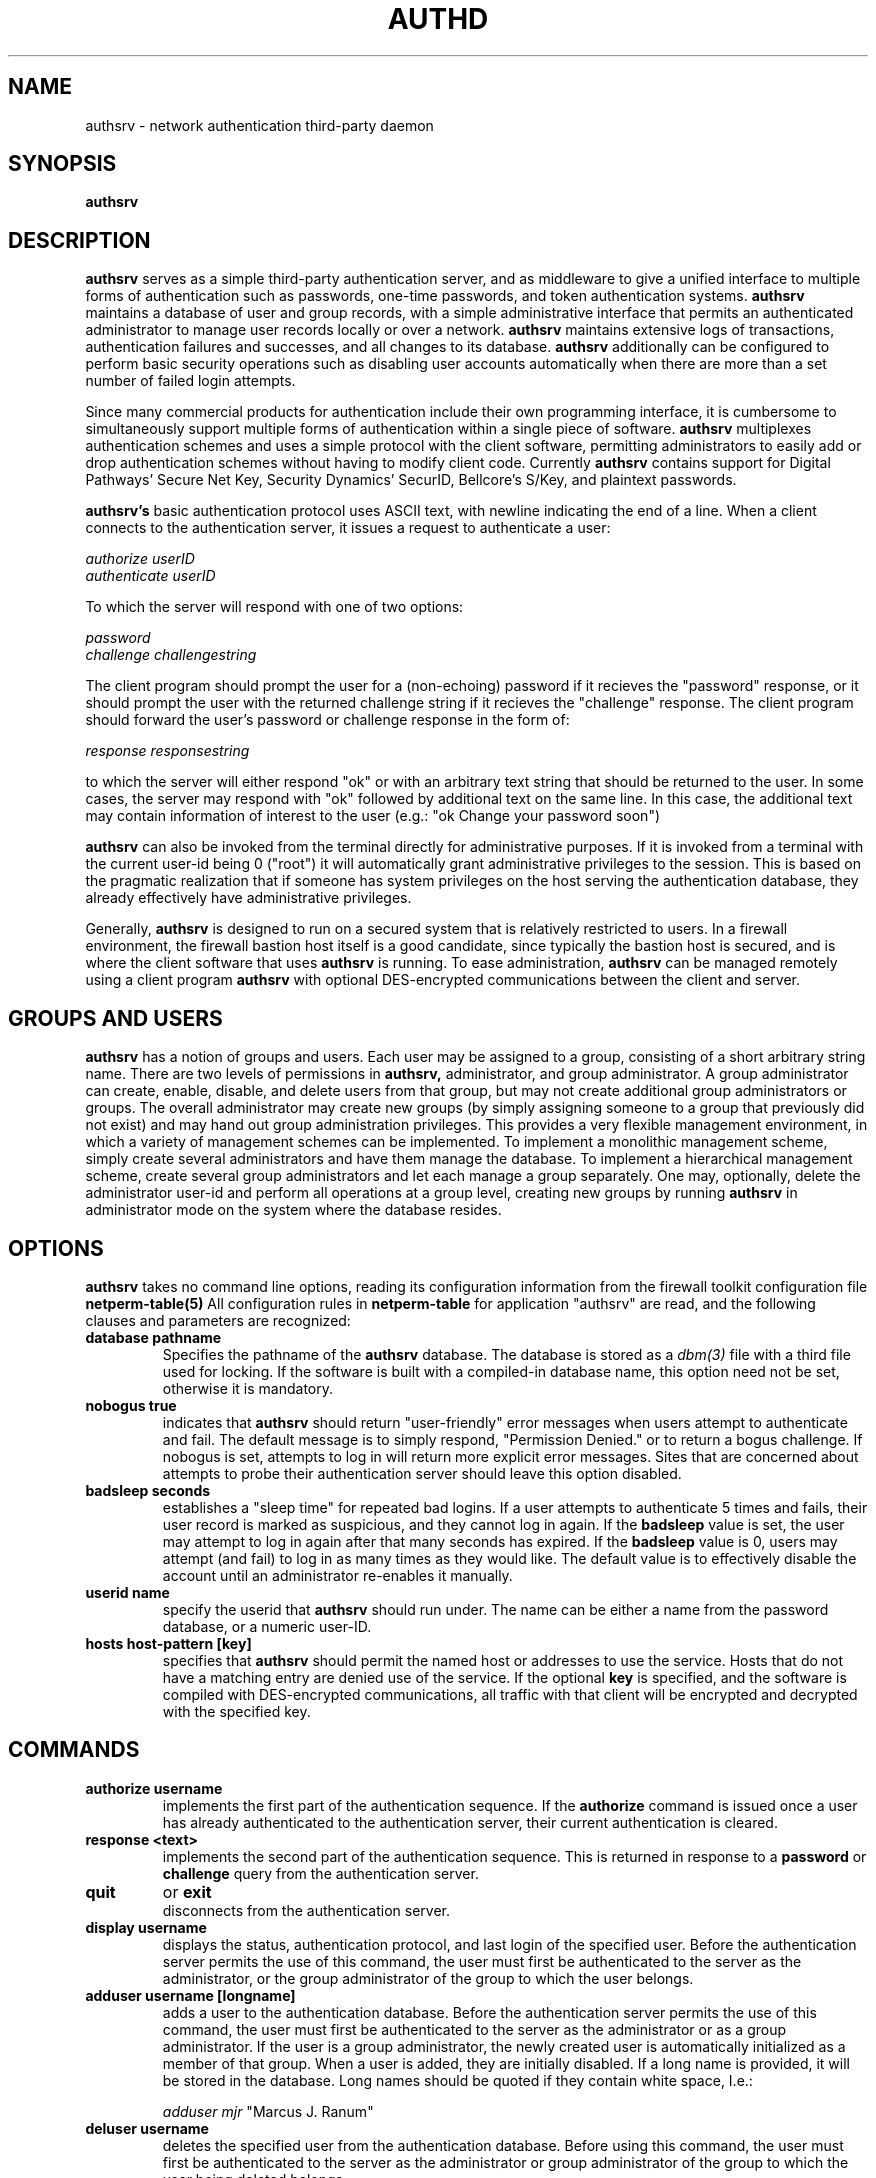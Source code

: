 .\" Marcus J. Ranum, 1993
.\" Copyright (C) Trusted Information Systems, Inc.
.\" All rights reserved
.TH AUTHD 8 "3 September 1993"
.SH NAME
authsrv - network authentication third-party daemon
.SH SYNOPSIS
.B authsrv
\[invoked via inetd\]
.SH DESCRIPTION
.IX  "auth daemon"  ""  "\fLauthsrv\fP \(em authentication daemon"
.LP
.B authsrv
serves as a simple third-party authentication server, and as
middleware to give a unified interface to multiple forms of
authentication such as passwords, one-time passwords, and token
authentication systems. 
.B authsrv
maintains a database of user
and group records, with a simple administrative interface that
permits an authenticated administrator to manage user records
locally or over a network.
.B authsrv
maintains extensive logs of transactions, authentication
failures and successes, and all changes to its database.
.B authsrv
additionally can be configured to perform basic security
operations such as disabling user accounts automatically
when there are more than a set number of failed login
attempts.
.PP
Since many commercial products for authentication include their
own programming interface, it is cumbersome to simultaneously
support multiple forms of authentication within a single piece of
software.
.B authsrv
multiplexes authentication schemes and uses a simple protocol
with the client software, permitting administrators to easily
add or drop authentication schemes without having to modify
client code.
Currently
.B authsrv
contains support for Digital Pathways' Secure Net Key, Security
Dynamics' SecurID, Bellcore's S/Key, and plaintext passwords.
.PP
.B authsrv's
basic authentication protocol uses ASCII text, with newline
indicating the end of a line. When a client connects to the
authentication server, it issues a request to authenticate
a user:
.sp
.I authorize userID
.br
.I authenticate userID
.sp
To which the server will respond with one of two options:
.sp
.I password
.br
.I challenge challengestring
.sp
The client program should prompt the user for a (non-echoing)
password if it recieves the "password" response, or it should
prompt the user with the returned challenge string if it
recieves the "challenge" response. The client program should
forward the user's password or challenge response in the form
of:
.sp
.I response responsestring
.sp
to which the server will either respond "ok" or with an
arbitrary text string that should be returned to the user.
In some cases, the server may respond with "ok" followed
by additional text on the same line. In this case, the
additional text may contain information of interest
to the user (e.g.: "ok Change your password soon")
.PP
.B authsrv
can also be invoked from the terminal directly for
administrative purposes. If it is invoked from a
terminal with the current user-id being 0 ("root")
it will automatically grant administrative privileges
to the session. This is based on the pragmatic
realization that if someone has system privileges
on the host serving the authentication database,
they already effectively have administrative privileges.
.PP
Generally,
.B authsrv
is designed to run on a secured system that is relatively
restricted to users. In a firewall environment, the firewall
bastion host itself is a good candidate, since typically
the bastion host is secured, and is where the client software
that uses
.B authsrv
is running. To ease administration,
.B authsrv
can be managed remotely using a client program
.B authsrv
with optional DES-encrypted communications between the client
and server.
.SH GROUPS AND USERS
.B authsrv
has a notion of groups and users. Each user may be assigned
to a group, consisting of a short arbitrary string name. There
are two levels of permissions in
.B authsrv,
administrator, and group administrator. A group administrator
can create, enable, disable, and delete users from that group,
but may not create additional group administrators or groups.
The overall administrator may create new groups (by simply
assigning someone to a group that previously did not exist)
and may hand out group administration privileges. This provides
a very flexible management environment, in which a variety
of management schemes can be implemented. To implement a
monolithic management scheme, simply create several
administrators and have them manage the database. To implement
a hierarchical management scheme, create several group administrators
and let each manage a group separately. One may, optionally, delete
the administrator user-id and perform all operations at a group
level, creating new groups by running
.B authsrv
in administrator mode on the system where the database
resides.
.SH OPTIONS
.LP
.B authsrv
takes no command line options, reading its configuration
information from the firewall toolkit configuration
file
.B netperm-table(5)
All configuration rules in
.B netperm-table
for application "authsrv" are read, and the following clauses
and parameters are recognized:
.TP
.B database pathname
Specifies the pathname of the
.B authsrv
database. The database is stored as a
.I dbm(3)
file with a third file used for locking. If the software
is built with a compiled-in database name, this option need
not be set, otherwise it is mandatory.
.TP
.B nobogus true
indicates that
.B authsrv
should return "user-friendly" error messages when users
attempt to authenticate and fail. The default message is
to simply respond, "Permission Denied." or to return a
bogus challenge. If nobogus is set, attempts to log in
will return more explicit error messages. Sites that are
concerned about attempts to probe their authentication
server should leave this option disabled.
.TP
.B badsleep seconds
establishes a "sleep time" for repeated bad logins. If a
user attempts to authenticate 5 times and fails, their
user record is marked as suspicious, and they cannot log
in again. If the
.B badsleep
value is set, the user may attempt to log in again after
that many seconds has expired. If the
.B badsleep
value is 0, users may attempt (and fail) to log in as many
times as they would like. The default value is to effectively
disable the account until an administrator re-enables it
manually.
.TP
.B userid name
specify the userid that
.B authsrv
should run under. The name can be either a name from the
password database, or a numeric user-ID.
.TP
.B hosts host-pattern [key]
specifies that
.B authsrv
should permit the named host or addresses to use the service.
Hosts that do not have a matching entry are denied use of
the service.
If the optional
.B key
is specified, and the software is compiled with DES-encrypted
communications, all traffic with that client will be encrypted
and decrypted with the specified key.
.SH COMMANDS
.TP
.B authorize username
.br
implements the first part of the authentication sequence. If
the
.B authorize
command is issued once a user has already authenticated to the
authentication server, their current authentication is cleared.
.TP
.B response <text>
.br
implements the second part of the authentication sequence. This
is returned in response to a
.B password
or
.B challenge
query from the authentication server.
.TP
.B quit
or
.B exit
.br
disconnects from the authentication server.
.TP
.B display username
.br
displays the status, authentication protocol, and last login of
the specified user. Before the authentication server permits the
use of this command, the user must first be authenticated to
the server as the administrator, or the group administrator of
the group to which the user belongs.
.TP
.B adduser username [longname]
.br
adds a user to the authentication database. Before the authentication
server permits the use of this command, the user must first be
authenticated to the server as the administrator or as a group
administrator. If the user is a group administrator, the newly
created user is automatically initialized as a member of that
group. When a user is added, they are initially disabled. If a
long name is provided, it will be stored in the database. Long
names should be quoted if they contain white space, I.e.:
.sp
.I adduser mjr 
"Marcus J. Ranum"
.sp
.TP
.B deluser username
.br
deletes the specified user from the authentication database. Before
using this command, the user must first be authenticated to the
server as the administrator or group administrator of the group
to which the user being deleted belongs.
.TP
.B enable username
or
.B disable username
.br
enables or disabled the specified user's account for login.
Before using this command, the user must first be authenticated to
the server as the administrator or group administrator of the group
to which the user being enabled or disabled belongs.
.TP
.B password [username] text
.br
sets the password for the current user. If an optional username is
given and the authenticated user is the administrator or group
administrator, the password for the specified user is changed. The
.B password
command is polymorphic depending on the user's speciified authentication
protocol. For example, if the user's authentication protocol is
plaintext passwords, it will update the plaintext password. If the
authentication protocol is SecurID with PINs, it will update the
PIN.
.TP
.B proto user protoname
.br
sets the authentication protocol for the specified user to the named
protocol. Available protocols will depend on the compiled-in support
within
.B authsrv.
in order to change a user's authentication protocol, one must be
authenticated to the server either as the administrator or group
administrator of the user's group.
.TP
.B group user groupname
.br
sets the specified user's group. In order to use this command,
one must first be authenticated to the server as the administrator.
Group administrators do not have the power to "adopt" members.
.TP
.B wiz user
or
.B unwiz user
.br
sets of unsets the group administrator flag on the specified user.
In order to issue this command, one must be authenticated to the
server as the administrator.
.TP
.B superwiz user
sets the specified user as a global administrator. This command
should only be used with deliberation, as generally the group
mechanism is powerful enough that global administrative privileges
are seldom used.
.TP
.B list [group]
lists all users that are known to the system, or the members of
the specified group. Group administrators may list their own
groups, but not the entire database. The listing displays a
several fields, including:
.IP
.B user
The login ID of the user.
.IP
.B group
The group membership of the user. If none is listed, the user is
in no group.
.IP
.B longname
The user's full name. This may be left blank.
.IP
.B status
Contains codes indicating the user's status. If marked "y" it
indicates the user is enabled and may log in. If marked "n" the
user's login is disabled. If marked "b" the users, login is
temporarily disabled due to too many bad login attempts. Users
flagged with a "W" have the administrator bit set; users flagged
with a "G" have the group administrator bit set.
.IP
.B proto
indicates the form of authentication in use for the login.
.IP
.B lastj
indicates the time of the last login attempt, whether successful
or not.
.TP
.B ?
or
.B help
.br
list a short synopsis of available commands.
.IP
.B operation user username service dest [other tokens] [time low# high#]
.br
determines if the named user is allowed to perform the specified service. The
service could be any one of the application gateway service proxied such as
telnet-gw, ftp-gw or rlogin-gw. The destination is any valid IP domain. The
optional tokens are matched as wildcards to permit a proxy to specify more
detailed operations. If a matching rule is found the appropriate response is
returned to the client. If no match is found a message indicating that no match
was found is returned to the client program.
.B Example:
.br
operation user mjr telnet-gw relay.tis.com
.br
operation user mjr ftp-gw relay.tis.com put
.br
Operation rules are stored in
.B netperm-table.
For each user/group the name is specified followed by the service
destination [optional tokens] [time start end]. The user/group field indicates
whether the record is for a user or a group. The name is either the username
or the group name. The service can be and service specified by the proxy
(usually ftp-gw, tn-gw, rlogin-gw, etc). The destination can be any valid
domain name. The optional tokens are checked for a match, permitting a proxy
to send a very specific operation check to the authentication server. The time
field is optional and must be specified time start_time end_time. Where
start_time and end_time can be in the range 00:00 23:59
.in 0
.B Example:
.br
authsrv permit-operation user mjr telnet-gw relay.tis.com time 08:00 17:00
.br
authsrv deny-operation user mjr telnet-gw relay.tis.com time 17:01 07:59
.br
authsrv permit-operation group admin telnet-gw * time 08:00 17:00
.br
authsrv deny-operation user mjr telnet-gw relay.tis.com time 17:01 07:59
.br
authsrv permit-operation group admin telnet-gw *.com
.br
authsrv deny-operation group admin ftp-gw *.com put time 00:00 23:59
.br
.SH INSTALLATION
.LP
To install
.B authsrv,
configure the
.B database 
option in
.B netperm-table,
and initialize the database. To initialize the database,
su to root, and run
.B authsrv at the command line, then issue the following
commands:
.sp
.nf
.na
#
# authsrv

-administrator mode-
authsrv# list
Report for users in database
user       group      longname        ok?  proto      last
----       -----      --------        ---  -----      ----
authsrv# adduser admin 'Auth DBA'
ok - user added initially disabled
authsrv# ena admin
enabled
authsrv# proto admin Snk
changed
authsrv# pass '160 270 203 065 022 034 232 162' admin
Secret key changed
authsrv# list
Report for users in database
user       group      longname        ok?  proto      last
----       -----      --------        ---  -----      ----
admin                 Auth DBA        ena  Snk        never                   
authsrv# quit
#
.fi
.ad
.PP
In the example above, the administrator account is established,
then enabled, a protocol is assigned, and the initial password
is set. The format of the set password will depend on the
authentication protocol used for the record; in this example,
the administrator record is using a SecureNet Key, so the
password record consists of the shared secret key used by
the device. 
.PP
Once the database is initialized, add necessary
.B hosts
entries to
.B netperm-table,
and install
.B authsrv
in
.B inetd.conf
then restart
.B inetd.
Verify that
.B authsrv
is running by telnetting to the service port.
.PP
Ensure that the database is protected against casual perusal by
checking its file permissions.
.SH FILES
.SH SEE ALSO
.BR netperm-table (5)
.BR authmgr (8)
.SH BUGS
.PP
The protocol should use
.I authenticate userID
instead of
.I authorize userID
This is left for backwards compatibility with an earlier version
of a similar program.

